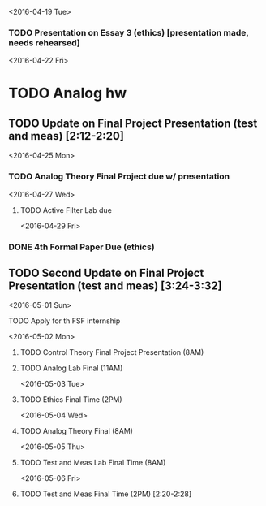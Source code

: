 # Schedule 

<2016-04-19 Tue>
*** TODO Presentation on Essay 3 (ethics) [presentation made, needs rehearsed]

<2016-04-22 Fri>
* TODO Analog hw
** TODO Update on Final Project Presentation (test and meas) [2:12-2:20]

<2016-04-25 Mon>
*** TODO Analog Theory Final Project due w/ presentation

<2016-04-27 Wed>
**** TODO Active Filter Lab due

<2016-04-29 Fri>
*** DONE 4th Formal Paper Due (ethics)
** TODO Second Update on Final Project Presentation (test and meas) [3:24-3:32]

<2016-05-01 Sun>
**** TODO Apply for th FSF internship

<2016-05-02 Mon>
****** TODO Control Theory Final Project Presentation (8AM)
****** TODO Analog Lab Final (11AM)

<2016-05-03 Tue>
****** TODO Ethics Final Time (2PM)

<2016-05-04 Wed>
****** TODO Analog Theory Final (8AM)

<2016-05-05 Thu>
****** TODO Test and Meas Lab Final Time (8AM)

<2016-05-06 Fri>
****** TODO Test and Meas Final Time (2PM) [2:20-2:28]
